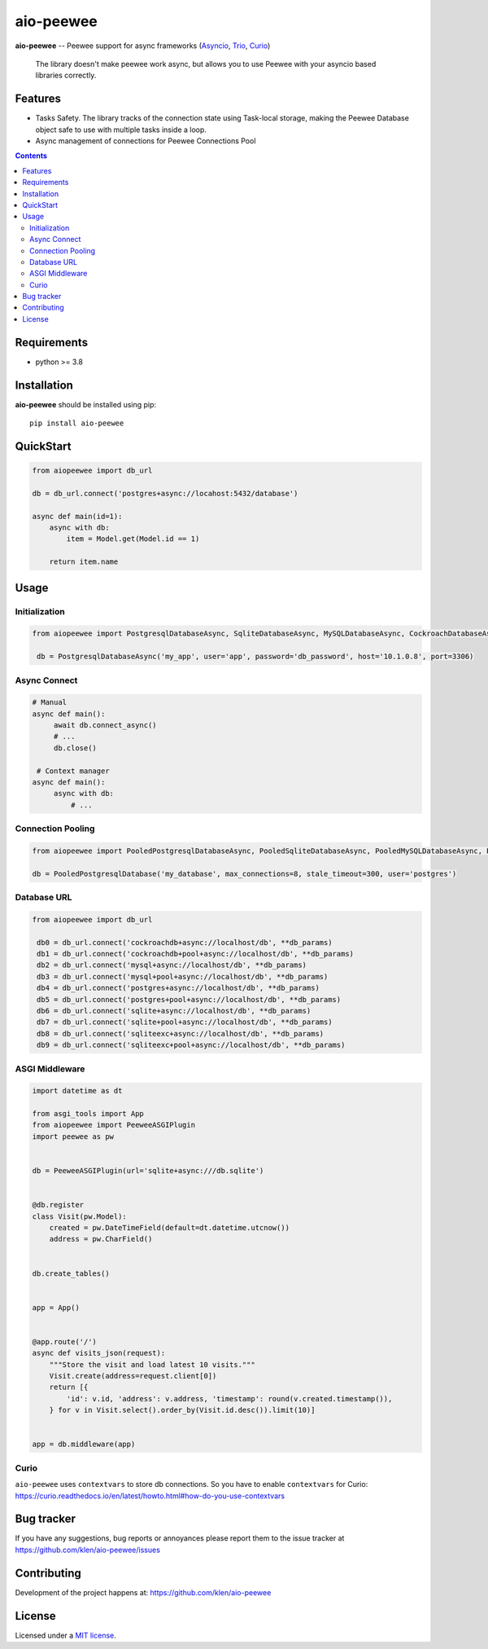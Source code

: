 aio-peewee
##########

.. _description:

**aio-peewee** -- Peewee support for async frameworks (Asyncio_, Trio_, Curio_)

.. _badges:

.. image:: https://github.com/klen/aio-peewee/workflows/tests/badge.svg
    :target: https://github.com/klen/aio-peewee/actions
    :alt: Tests Status

.. image:: https://img.shields.io/pypi/v/aio-peewee
    :target: https://pypi.org/project/aio-peewee/
    :alt: PYPI Version

.. image:: https://img.shields.io/pypi/pyversions/aio-peewee
    :target: https://pypi.org/project/aio-peewee/
    :alt: Python Versions

.. _important:

    The library doesn't make peewee work async, but allows you to use Peewee with
    your asyncio based libraries correctly.

.. _features:

Features
========

- Tasks Safety. The library tracks of the connection state using Task-local
  storage, making the Peewee Database object safe to use with multiple tasks
  inside a loop.
- Async management of connections for Peewee Connections Pool

.. _contents:

.. contents::

.. _requirements:

Requirements
=============

- python >= 3.8

.. _installation:

Installation
=============

**aio-peewee** should be installed using pip: ::

    pip install aio-peewee

.. _usage:

QuickStart
==========

.. code:: python

    from aiopeewee import db_url

    db = db_url.connect('postgres+async://locahost:5432/database')

    async def main(id=1):
        async with db:
            item = Model.get(Model.id == 1)

        return item.name


Usage
=====


Initialization
--------------

.. code:: python

   from aiopeewee import PostgresqlDatabaseAsync, SqliteDatabaseAsync, MySQLDatabaseAsync, CockroachDatabaseAsync

    db = PostgresqlDatabaseAsync('my_app', user='app', password='db_password', host='10.1.0.8', port=3306)


Async Connect
-------------

.. code:: python

   # Manual
   async def main():
        await db.connect_async()
        # ...
        db.close()

    # Context manager
   async def main():
        async with db:
            # ...


Connection Pooling
------------------

.. code:: python

   from aiopeewee import PooledPostgresqlDatabaseAsync, PooledSqliteDatabaseAsync, PooledMySQLDatabaseAsync, PooledCockroachDatabaseAsync

   db = PooledPostgresqlDatabase('my_database', max_connections=8, stale_timeout=300, user='postgres')


Database URL
------------

.. code:: python

   from aiopeewee import db_url

    db0 = db_url.connect('cockroachdb+async://localhost/db', **db_params)
    db1 = db_url.connect('cockroachdb+pool+async://localhost/db', **db_params)
    db2 = db_url.connect('mysql+async://localhost/db', **db_params)
    db3 = db_url.connect('mysql+pool+async://localhost/db', **db_params)
    db4 = db_url.connect('postgres+async://localhost/db', **db_params)
    db5 = db_url.connect('postgres+pool+async://localhost/db', **db_params)
    db6 = db_url.connect('sqlite+async://localhost/db', **db_params)
    db7 = db_url.connect('sqlite+pool+async://localhost/db', **db_params)
    db8 = db_url.connect('sqliteexc+async://localhost/db', **db_params)
    db9 = db_url.connect('sqliteexc+pool+async://localhost/db', **db_params)


ASGI Middleware
---------------

.. code:: python

    import datetime as dt

    from asgi_tools import App
    from aiopeewee import PeeweeASGIPlugin
    import peewee as pw


    db = PeeweeASGIPlugin(url='sqlite+async:///db.sqlite')


    @db.register
    class Visit(pw.Model):
        created = pw.DateTimeField(default=dt.datetime.utcnow())
        address = pw.CharField()


    db.create_tables()


    app = App()


    @app.route('/')
    async def visits_json(request):
        """Store the visit and load latest 10 visits."""
        Visit.create(address=request.client[0])
        return [{
            'id': v.id, 'address': v.address, 'timestamp': round(v.created.timestamp()),
        } for v in Visit.select().order_by(Visit.id.desc()).limit(10)]


    app = db.middleware(app)


Curio
-----

``aio-peewee`` uses ``contextvars`` to store db connections. So you have to
enable ``contextvars`` for Curio:
https://curio.readthedocs.io/en/latest/howto.html#how-do-you-use-contextvars


.. _bugtracker:

Bug tracker
===========

If you have any suggestions, bug reports or
annoyances please report them to the issue tracker
at https://github.com/klen/aio-peewee/issues

.. _contributing:

Contributing
============

Development of the project happens at: https://github.com/klen/aio-peewee

.. _license:

License
========

Licensed under a `MIT license`_.


.. _links:


.. _klen: https://github.com/klen
.. _Asyncio: https://docs.python.org/3/library/asyncio.html
.. _Trio: https://trio.readthedocs.io/en/stable/index.html
.. _Curio: https://github.com/dabeaz/curio

.. _MIT license: http://opensource.org/licenses/MIT

